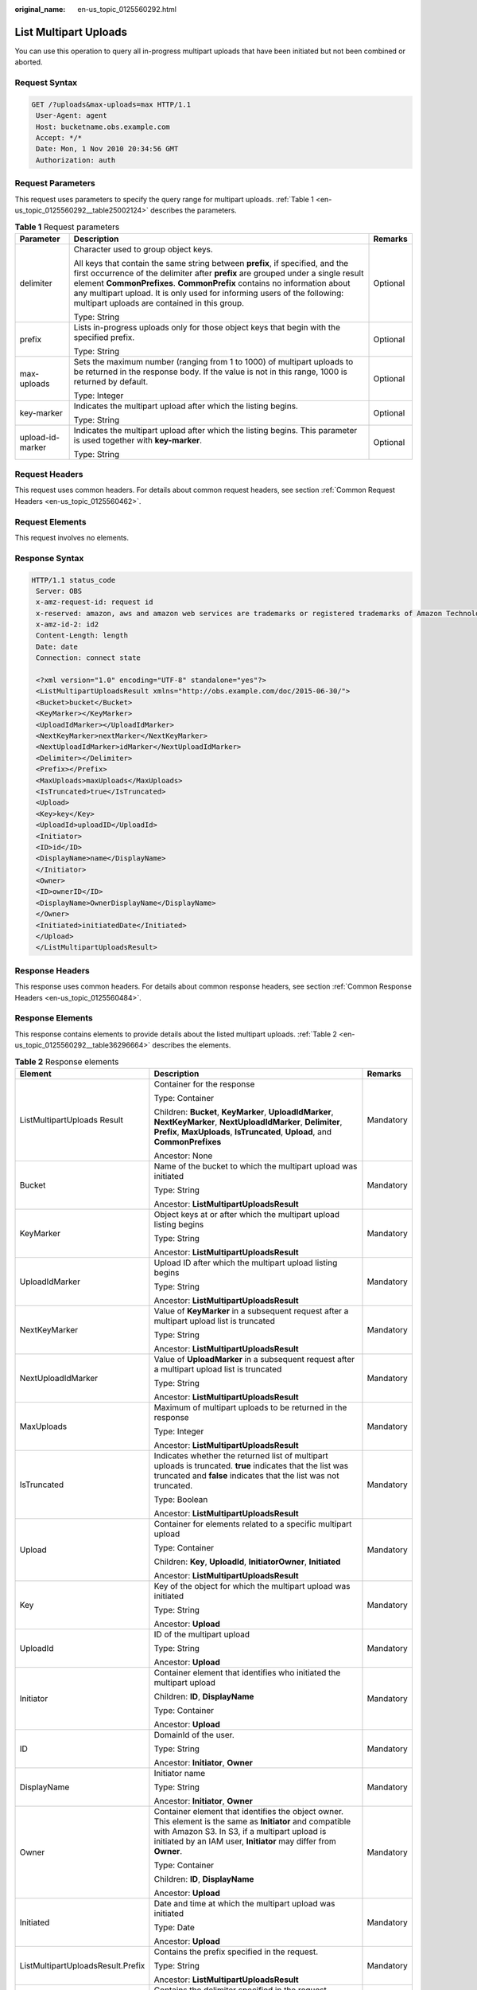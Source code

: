:original_name: en-us_topic_0125560292.html

.. _en-us_topic_0125560292:

List Multipart Uploads
======================

You can use this operation to query all in-progress multipart uploads that have been initiated but not been combined or aborted.

Request Syntax
--------------

.. code-block:: text

   GET /?uploads&max-uploads=max HTTP/1.1
    User-Agent: agent
    Host: bucketname.obs.example.com
    Accept: */*
    Date: Mon, 1 Nov 2010 20:34:56 GMT
    Authorization: auth

Request Parameters
------------------

This request uses parameters to specify the query range for multipart uploads. :ref:`Table 1 <en-us_topic_0125560292__table25002124>` describes the parameters.

.. _en-us_topic_0125560292__table25002124:

.. table:: **Table 1** Request parameters

   +-----------------------+----------------------------------------------------------------------------------------------------------------------------------------------------------------------------------------------------------------------------------------------------------------------------------------------------------------------------------------------------------------------------+-----------------------+
   | Parameter             | Description                                                                                                                                                                                                                                                                                                                                                                | Remarks               |
   +=======================+============================================================================================================================================================================================================================================================================================================================================================================+=======================+
   | delimiter             | Character used to group object keys.                                                                                                                                                                                                                                                                                                                                       | Optional              |
   |                       |                                                                                                                                                                                                                                                                                                                                                                            |                       |
   |                       | All keys that contain the same string between **prefix**, if specified, and the first occurrence of the delimiter after **prefix** are grouped under a single result element **CommonPrefixes**. **CommonPrefix** contains no information about any multipart upload. It is only used for informing users of the following: multipart uploads are contained in this group. |                       |
   |                       |                                                                                                                                                                                                                                                                                                                                                                            |                       |
   |                       | Type: String                                                                                                                                                                                                                                                                                                                                                               |                       |
   +-----------------------+----------------------------------------------------------------------------------------------------------------------------------------------------------------------------------------------------------------------------------------------------------------------------------------------------------------------------------------------------------------------------+-----------------------+
   | prefix                | Lists in-progress uploads only for those object keys that begin with the specified prefix.                                                                                                                                                                                                                                                                                 | Optional              |
   |                       |                                                                                                                                                                                                                                                                                                                                                                            |                       |
   |                       | Type: String                                                                                                                                                                                                                                                                                                                                                               |                       |
   +-----------------------+----------------------------------------------------------------------------------------------------------------------------------------------------------------------------------------------------------------------------------------------------------------------------------------------------------------------------------------------------------------------------+-----------------------+
   | max-uploads           | Sets the maximum number (ranging from 1 to 1000) of multipart uploads to be returned in the response body. If the value is not in this range, 1000 is returned by default.                                                                                                                                                                                                 | Optional              |
   |                       |                                                                                                                                                                                                                                                                                                                                                                            |                       |
   |                       | Type: Integer                                                                                                                                                                                                                                                                                                                                                              |                       |
   +-----------------------+----------------------------------------------------------------------------------------------------------------------------------------------------------------------------------------------------------------------------------------------------------------------------------------------------------------------------------------------------------------------------+-----------------------+
   | key-marker            | Indicates the multipart upload after which the listing begins.                                                                                                                                                                                                                                                                                                             | Optional              |
   |                       |                                                                                                                                                                                                                                                                                                                                                                            |                       |
   |                       | Type: String                                                                                                                                                                                                                                                                                                                                                               |                       |
   +-----------------------+----------------------------------------------------------------------------------------------------------------------------------------------------------------------------------------------------------------------------------------------------------------------------------------------------------------------------------------------------------------------------+-----------------------+
   | upload-id-marker      | Indicates the multipart upload after which the listing begins. This parameter is used together with **key-marker**.                                                                                                                                                                                                                                                        | Optional              |
   |                       |                                                                                                                                                                                                                                                                                                                                                                            |                       |
   |                       | Type: String                                                                                                                                                                                                                                                                                                                                                               |                       |
   +-----------------------+----------------------------------------------------------------------------------------------------------------------------------------------------------------------------------------------------------------------------------------------------------------------------------------------------------------------------------------------------------------------------+-----------------------+

Request Headers
---------------

This request uses common headers. For details about common request headers, see section :ref:`Common Request Headers <en-us_topic_0125560462>`.

Request Elements
----------------

This request involves no elements.

Response Syntax
---------------

.. code-block::

   HTTP/1.1 status_code
    Server: OBS
    x-amz-request-id: request id
    x-reserved: amazon, aws and amazon web services are trademarks or registered trademarks of Amazon Technologies, Inc
    x-amz-id-2: id2
    Content-Length: length
    Date: date
    Connection: connect state

    <?xml version="1.0" encoding="UTF-8" standalone="yes"?>
    <ListMultipartUploadsResult xmlns="http://obs.example.com/doc/2015-06-30/">
    <Bucket>bucket</Bucket>
    <KeyMarker></KeyMarker>
    <UploadIdMarker></UploadIdMarker>
    <NextKeyMarker>nextMarker</NextKeyMarker>
    <NextUploadIdMarker>idMarker</NextUploadIdMarker>
    <Delimiter></Delimiter>
    <Prefix></Prefix>
    <MaxUploads>maxUploads</MaxUploads>
    <IsTruncated>true</IsTruncated>
    <Upload>
    <Key>key</Key>
    <UploadId>uploadID</UploadId>
    <Initiator>
    <ID>id</ID>
    <DisplayName>name</DisplayName>
    </Initiator>
    <Owner>
    <ID>ownerID</ID>
    <DisplayName>OwnerDisplayName</DisplayName>
    </Owner>
    <Initiated>initiatedDate</Initiated>
    </Upload>
    </ListMultipartUploadsResult>

Response Headers
----------------

This response uses common headers. For details about common response headers, see section :ref:`Common Response Headers <en-us_topic_0125560484>`.

Response Elements
-----------------

This response contains elements to provide details about the listed multipart uploads. :ref:`Table 2 <en-us_topic_0125560292__table36296664>` describes the elements.

.. _en-us_topic_0125560292__table36296664:

.. table:: **Table 2** Response elements

   +-----------------------------------+---------------------------------------------------------------------------------------------------------------------------------------------------------------------------------------------------------------------------------+-----------------------+
   | Element                           | Description                                                                                                                                                                                                                     | Remarks               |
   +===================================+=================================================================================================================================================================================================================================+=======================+
   | ListMultipartUploads Result       | Container for the response                                                                                                                                                                                                      | Mandatory             |
   |                                   |                                                                                                                                                                                                                                 |                       |
   |                                   | Type: Container                                                                                                                                                                                                                 |                       |
   |                                   |                                                                                                                                                                                                                                 |                       |
   |                                   | Children: **Bucket**, **KeyMarker**, **UploadIdMarker**, **NextKeyMarker**, **NextUploadIdMarker**, **Delimiter**, **Prefix**, **MaxUploads**, **IsTruncated**, **Upload**, and **CommonPrefixes**                              |                       |
   |                                   |                                                                                                                                                                                                                                 |                       |
   |                                   | Ancestor: None                                                                                                                                                                                                                  |                       |
   +-----------------------------------+---------------------------------------------------------------------------------------------------------------------------------------------------------------------------------------------------------------------------------+-----------------------+
   | Bucket                            | Name of the bucket to which the multipart upload was initiated                                                                                                                                                                  | Mandatory             |
   |                                   |                                                                                                                                                                                                                                 |                       |
   |                                   | Type: String                                                                                                                                                                                                                    |                       |
   |                                   |                                                                                                                                                                                                                                 |                       |
   |                                   | Ancestor: **ListMultipartUploadsResult**                                                                                                                                                                                        |                       |
   +-----------------------------------+---------------------------------------------------------------------------------------------------------------------------------------------------------------------------------------------------------------------------------+-----------------------+
   | KeyMarker                         | Object keys at or after which the multipart upload listing begins                                                                                                                                                               | Mandatory             |
   |                                   |                                                                                                                                                                                                                                 |                       |
   |                                   | Type: String                                                                                                                                                                                                                    |                       |
   |                                   |                                                                                                                                                                                                                                 |                       |
   |                                   | Ancestor: **ListMultipartUploadsResult**                                                                                                                                                                                        |                       |
   +-----------------------------------+---------------------------------------------------------------------------------------------------------------------------------------------------------------------------------------------------------------------------------+-----------------------+
   | UploadIdMarker                    | Upload ID after which the multipart upload listing begins                                                                                                                                                                       | Mandatory             |
   |                                   |                                                                                                                                                                                                                                 |                       |
   |                                   | Type: String                                                                                                                                                                                                                    |                       |
   |                                   |                                                                                                                                                                                                                                 |                       |
   |                                   | Ancestor: **ListMultipartUploadsResult**                                                                                                                                                                                        |                       |
   +-----------------------------------+---------------------------------------------------------------------------------------------------------------------------------------------------------------------------------------------------------------------------------+-----------------------+
   | NextKeyMarker                     | Value of **KeyMarker** in a subsequent request after a multipart upload list is truncated                                                                                                                                       | Mandatory             |
   |                                   |                                                                                                                                                                                                                                 |                       |
   |                                   | Type: String                                                                                                                                                                                                                    |                       |
   |                                   |                                                                                                                                                                                                                                 |                       |
   |                                   | Ancestor: **ListMultipartUploadsResult**                                                                                                                                                                                        |                       |
   +-----------------------------------+---------------------------------------------------------------------------------------------------------------------------------------------------------------------------------------------------------------------------------+-----------------------+
   | NextUploadIdMarker                | Value of **UploadMarker** in a subsequent request after a multipart upload list is truncated                                                                                                                                    | Mandatory             |
   |                                   |                                                                                                                                                                                                                                 |                       |
   |                                   | Type: String                                                                                                                                                                                                                    |                       |
   |                                   |                                                                                                                                                                                                                                 |                       |
   |                                   | Ancestor: **ListMultipartUploadsResult**                                                                                                                                                                                        |                       |
   +-----------------------------------+---------------------------------------------------------------------------------------------------------------------------------------------------------------------------------------------------------------------------------+-----------------------+
   | MaxUploads                        | Maximum of multipart uploads to be returned in the response                                                                                                                                                                     | Mandatory             |
   |                                   |                                                                                                                                                                                                                                 |                       |
   |                                   | Type: Integer                                                                                                                                                                                                                   |                       |
   |                                   |                                                                                                                                                                                                                                 |                       |
   |                                   | Ancestor: **ListMultipartUploadsResult**                                                                                                                                                                                        |                       |
   +-----------------------------------+---------------------------------------------------------------------------------------------------------------------------------------------------------------------------------------------------------------------------------+-----------------------+
   | IsTruncated                       | Indicates whether the returned list of multipart uploads is truncated. **true** indicates that the list was truncated and **false** indicates that the list was not truncated.                                                  | Mandatory             |
   |                                   |                                                                                                                                                                                                                                 |                       |
   |                                   | Type: Boolean                                                                                                                                                                                                                   |                       |
   |                                   |                                                                                                                                                                                                                                 |                       |
   |                                   | Ancestor: **ListMultipartUploadsResult**                                                                                                                                                                                        |                       |
   +-----------------------------------+---------------------------------------------------------------------------------------------------------------------------------------------------------------------------------------------------------------------------------+-----------------------+
   | Upload                            | Container for elements related to a specific multipart upload                                                                                                                                                                   | Mandatory             |
   |                                   |                                                                                                                                                                                                                                 |                       |
   |                                   | Type: Container                                                                                                                                                                                                                 |                       |
   |                                   |                                                                                                                                                                                                                                 |                       |
   |                                   | Children: **Key**, **UploadId**, **InitiatorOwner**, **Initiated**                                                                                                                                                              |                       |
   |                                   |                                                                                                                                                                                                                                 |                       |
   |                                   | Ancestor: **ListMultipartUploadsResult**                                                                                                                                                                                        |                       |
   +-----------------------------------+---------------------------------------------------------------------------------------------------------------------------------------------------------------------------------------------------------------------------------+-----------------------+
   | Key                               | Key of the object for which the multipart upload was initiated                                                                                                                                                                  | Mandatory             |
   |                                   |                                                                                                                                                                                                                                 |                       |
   |                                   | Type: String                                                                                                                                                                                                                    |                       |
   |                                   |                                                                                                                                                                                                                                 |                       |
   |                                   | Ancestor: **Upload**                                                                                                                                                                                                            |                       |
   +-----------------------------------+---------------------------------------------------------------------------------------------------------------------------------------------------------------------------------------------------------------------------------+-----------------------+
   | UploadId                          | ID of the multipart upload                                                                                                                                                                                                      | Mandatory             |
   |                                   |                                                                                                                                                                                                                                 |                       |
   |                                   | Type: String                                                                                                                                                                                                                    |                       |
   |                                   |                                                                                                                                                                                                                                 |                       |
   |                                   | Ancestor: **Upload**                                                                                                                                                                                                            |                       |
   +-----------------------------------+---------------------------------------------------------------------------------------------------------------------------------------------------------------------------------------------------------------------------------+-----------------------+
   | Initiator                         | Container element that identifies who initiated the multipart upload                                                                                                                                                            | Mandatory             |
   |                                   |                                                                                                                                                                                                                                 |                       |
   |                                   | Children: **ID**, **DisplayName**                                                                                                                                                                                               |                       |
   |                                   |                                                                                                                                                                                                                                 |                       |
   |                                   | Type: Container                                                                                                                                                                                                                 |                       |
   |                                   |                                                                                                                                                                                                                                 |                       |
   |                                   | Ancestor: **Upload**                                                                                                                                                                                                            |                       |
   +-----------------------------------+---------------------------------------------------------------------------------------------------------------------------------------------------------------------------------------------------------------------------------+-----------------------+
   | ID                                | DomainId of the user.                                                                                                                                                                                                           | Mandatory             |
   |                                   |                                                                                                                                                                                                                                 |                       |
   |                                   | Type: String                                                                                                                                                                                                                    |                       |
   |                                   |                                                                                                                                                                                                                                 |                       |
   |                                   | Ancestor: **Initiator**, **Owner**                                                                                                                                                                                              |                       |
   +-----------------------------------+---------------------------------------------------------------------------------------------------------------------------------------------------------------------------------------------------------------------------------+-----------------------+
   | DisplayName                       | Initiator name                                                                                                                                                                                                                  | Mandatory             |
   |                                   |                                                                                                                                                                                                                                 |                       |
   |                                   | Type: String                                                                                                                                                                                                                    |                       |
   |                                   |                                                                                                                                                                                                                                 |                       |
   |                                   | Ancestor: **Initiator**, **Owner**                                                                                                                                                                                              |                       |
   +-----------------------------------+---------------------------------------------------------------------------------------------------------------------------------------------------------------------------------------------------------------------------------+-----------------------+
   | Owner                             | Container element that identifies the object owner. This element is the same as **Initiator** and compatible with Amazon S3. In S3, if a multipart upload is initiated by an IAM user, **Initiator** may differ from **Owner**. | Mandatory             |
   |                                   |                                                                                                                                                                                                                                 |                       |
   |                                   | Type: Container                                                                                                                                                                                                                 |                       |
   |                                   |                                                                                                                                                                                                                                 |                       |
   |                                   | Children: **ID**, **DisplayName**                                                                                                                                                                                               |                       |
   |                                   |                                                                                                                                                                                                                                 |                       |
   |                                   | Ancestor: **Upload**                                                                                                                                                                                                            |                       |
   +-----------------------------------+---------------------------------------------------------------------------------------------------------------------------------------------------------------------------------------------------------------------------------+-----------------------+
   | Initiated                         | Date and time at which the multipart upload was initiated                                                                                                                                                                       | Mandatory             |
   |                                   |                                                                                                                                                                                                                                 |                       |
   |                                   | Type: Date                                                                                                                                                                                                                      |                       |
   |                                   |                                                                                                                                                                                                                                 |                       |
   |                                   | Ancestor: **Upload**                                                                                                                                                                                                            |                       |
   +-----------------------------------+---------------------------------------------------------------------------------------------------------------------------------------------------------------------------------------------------------------------------------+-----------------------+
   | ListMultipartUploadsResult.Prefix | Contains the prefix specified in the request.                                                                                                                                                                                   | Mandatory             |
   |                                   |                                                                                                                                                                                                                                 |                       |
   |                                   | Type: String                                                                                                                                                                                                                    |                       |
   |                                   |                                                                                                                                                                                                                                 |                       |
   |                                   | Ancestor: **ListMultipartUploadsResult**                                                                                                                                                                                        |                       |
   +-----------------------------------+---------------------------------------------------------------------------------------------------------------------------------------------------------------------------------------------------------------------------------+-----------------------+
   | Delimiter                         | Contains the delimiter specified in the request.                                                                                                                                                                                | Mandatory             |
   |                                   |                                                                                                                                                                                                                                 |                       |
   |                                   | Type: String                                                                                                                                                                                                                    |                       |
   |                                   |                                                                                                                                                                                                                                 |                       |
   |                                   | Ancestor: **ListMultipartUploadsResult**                                                                                                                                                                                        |                       |
   +-----------------------------------+---------------------------------------------------------------------------------------------------------------------------------------------------------------------------------------------------------------------------------+-----------------------+
   | CommonPrefixes                    | If you specify a delimiter in the request, the result returns each distinct key prefix containing the delimiter in a **CommonPrefixes** element.                                                                                | Mandatory             |
   |                                   |                                                                                                                                                                                                                                 |                       |
   |                                   | Type: Container                                                                                                                                                                                                                 |                       |
   |                                   |                                                                                                                                                                                                                                 |                       |
   |                                   | Ancestor: **ListMultipartUploadsResult**                                                                                                                                                                                        |                       |
   +-----------------------------------+---------------------------------------------------------------------------------------------------------------------------------------------------------------------------------------------------------------------------------+-----------------------+
   | CommonPrefixes. Prefix            | Prefix contained in a **CommonPrefix** element                                                                                                                                                                                  | Mandatory             |
   |                                   |                                                                                                                                                                                                                                 |                       |
   |                                   | Type: String                                                                                                                                                                                                                    |                       |
   |                                   |                                                                                                                                                                                                                                 |                       |
   |                                   | Ancestor: **CommonPrefixes**                                                                                                                                                                                                    |                       |
   +-----------------------------------+---------------------------------------------------------------------------------------------------------------------------------------------------------------------------------------------------------------------------------+-----------------------+

Error Responses
---------------

#. If an AK or signature is invalid, OBS returns status code **403 Forbidden** and error code **AccessDenied**.
#. If the requested bucket does not exist, OBS returns status code **404 Not Found** and error code **NoSuchBucket**.
#. If the requester does not have **READ** permission for the requested bucket, OBS returns status code **403 Forbidden** and error code **AccessDenied**.
#. If the value of **maxUploads** is a non-integer or smaller than 0, OBS returns status code **400 Bad Request**.

For details about other error responses, see :ref:`Table 1 <en-us_topic_0125560440__table30733758>`.

Sample Request
--------------

.. code-block:: text

   GET /?uploads&max-uploads=3 HTTP/1.1
    User-Agent: curl/7.19.0
    Host: bucketname.obs.example.com
    Accept: */*
    Date: Mon, 1 Nov 2010 20:34:56 GMT
    Authorization: AWS AKIAIOSFODNN7EXAMPLE:0RQf4/cRonhpaBX5sCYVf1bNRuU=

Sample Response
---------------

.. code-block::

   HTTP/1.1 200 OK
    Server: OBS
    x-amz-request-id: 656c76696e6727732072657175657374
    x-reserved: amazon, aws and amazon web services are trademarks or registered trademarks of Amazon Technologies, Inc
    x-amz-id-2: Uuag1LuByRx9e6j5Onimru9pO4ZVKnJ2Qz7/C1NPcfTWAtRPfTaOFg==
    Date: Mon, 1 Nov 2010 20:34:56 GMT
    Content-Length: 1330
    Connection: keep-alive

    <?xml version="1.0" encoding="UTF-8" standalone="yes"?>
    <ListMultipartUploadsResult xmlns="http://obs.example.com/doc/2015-06-30/">
    <Bucket>bucket</Bucket>
    <KeyMarker></KeyMarker>
    <UploadIdMarker></UploadIdMarker>
    <NextKeyMarker>my-movie.m2ts</NextKeyMarker>
    <NextUploadIdMarker>YW55gd2h5IGVsdmluZydzIHVwbG9hZCBmYWlsZWQ</NextUploadIdMarker>
    <Delimiter></Delimiter>
    <Prefix></Prefix>
    <MaxUploads>3</MaxUploads>
    <IsTruncated>true</IsTruncated>
    <Upload>
    <Key>my-divisor</Key>
    <UploadId>XMgbGlrZSBlbHZpbmcncyBub3QgaGF2aW5nIG11Y2ggbHVjaw</UploadId>
    <Initiator>
    <ID>b1d16700c70b0b05597d7acd6a3f92be</ID>
    <DisplayName>InitiatorDisplayName</DisplayName>
    </Initiator>
    <Owner>
    <ID>75aa57f09aa0c8caeab4f84e99d10f8e</ID>
    <DisplayName>OwnerDisplayName</DisplayName>
    </Owner>

    <Initiated>2010-11-10T20:48:33.000Z</Initiated>
    </Upload>
    <Upload>
    <Key>my-movie.m2ts</Key>
    <UploadId>VXBsb2FkIElEIGZvciBlbHZpbmcncyBteS1tb3ZpZS5tMnRzIHVwbG9hZA</UploadId>
    <Initiator>
    <ID>b1d16700c70b0b05597d7acd6a3f92be</ID>
    <DisplayName>InitiatorDisplayName</DisplayName>
    </Initiator>
    <Owner>
    <ID>b1d16700c70b0b05597d7acd6a3f92be</ID>
    <DisplayName>InitiatorDisplayName</DisplayName>
    </Owner>
    <Initiated>2010-11-10T20:48:33.000Z</Initiated>
    </Upload>
    <Upload>
    <Key>my-movie.m2ts</Key>
    <UploadId>YW55IGlkZWEgd2h5IGVsdmluZydzIHVwbG9hZCBmYWlsZWQ</UploadId>
    <Initiator>
    <ID>75aa57f09aa0c8caeab4f84e99d10f8e</ID>
    <DisplayName>OwnerDisplayName</DisplayName>
    </Initiator>
    <Owner>
    <ID>b1d16700c70b0b05597d7acd6a3f92be</ID>
    <DisplayName>InitiatorDisplayName</DisplayName>
    </Owner>
    <Initiated>2010-11-10T20:49:33.000Z</Initiated>
    </Upload>
    </ListMultipartUploadsResult>
